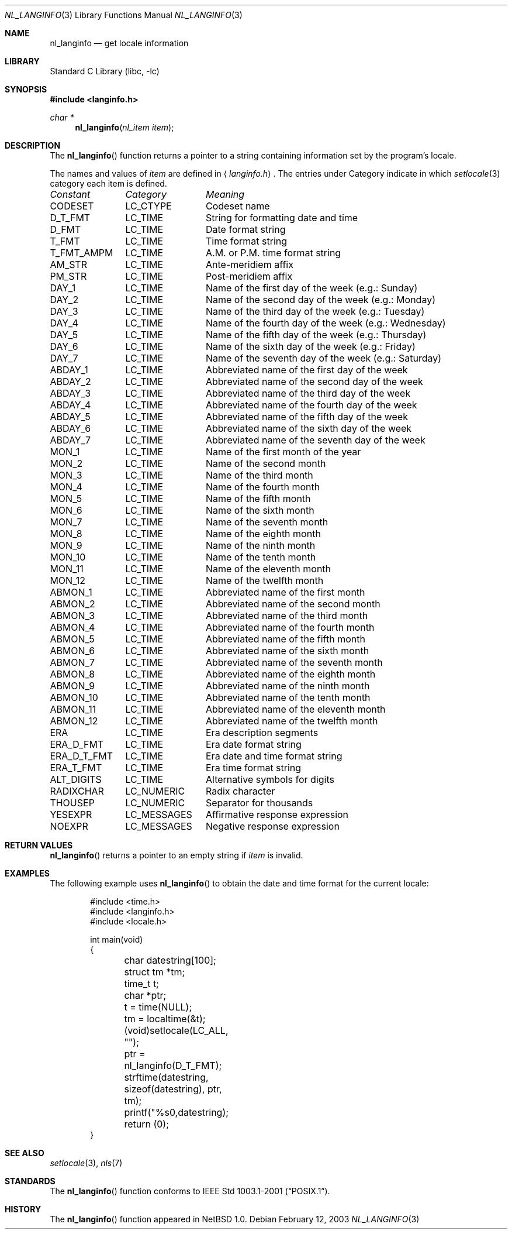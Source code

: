 .\"	$NetBSD: nl_langinfo.3,v 1.13 2004/01/24 16:58:54 wiz Exp $
.\"
.\" Written by J.T. Conklin <jtc@NetBSD.org>.
.\" Public domain.
.\"
.Dd February 12, 2003
.Dt NL_LANGINFO 3
.Os
.Sh NAME
.Nm nl_langinfo
.Nd get locale information
.Sh LIBRARY
.Lb libc
.Sh SYNOPSIS
.In langinfo.h
.Ft char *
.Fn nl_langinfo "nl_item item"
.Sh DESCRIPTION
The
.Fn nl_langinfo
function returns a pointer to a string containing information
set by the program's locale.
.Pp
The names and values of
.Fa item
are defined in
.Aq Pa langinfo.h .
The entries under Category indicate in which
.Xr setlocale 3
category each item is defined.
.sp
.nf
.ta \w'ERA_D_T_FMT'u+1n +\w'LC_MESSAGES'u+1n +\w'Name of the third day of the week (e.g.: Tuesday)'u
\fIConstant\fP	\fICategory\fP	\fIMeaning\fP
.ta \w'ERA_D_T_FMT'u+1n +\w'LC_MESSAGES'u+1n +\w'Name of the third day of the week (e.g.: Tuesday)'u+1nC
.sp 5p
CODESET	LC_CTYPE	Codeset name
D_T_FMT	LC_TIME	String for formatting date and time
D_FMT	LC_TIME	Date format string
T_FMT	LC_TIME	Time format string
T_FMT_AMPM	LC_TIME	A.M. or P.M. time format string
AM_STR	LC_TIME	Ante-meridiem affix
PM_STR	LC_TIME	Post-meridiem affix
DAY_1	LC_TIME	Name of the first day of the week (e.g.: Sunday)
DAY_2	LC_TIME	Name of the second day of the week (e.g.: Monday)
DAY_3	LC_TIME	Name of the third day of the week (e.g.: Tuesday)
DAY_4	LC_TIME	Name of the fourth day of the week (e.g.: Wednesday)
DAY_5	LC_TIME	Name of the fifth day of the week (e.g.: Thursday)
DAY_6	LC_TIME	Name of the sixth day of the week (e.g.: Friday)
DAY_7	LC_TIME	Name of the seventh day of the week (e.g.: Saturday)
ABDAY_1	LC_TIME	Abbreviated name of the first day of the week
ABDAY_2	LC_TIME	Abbreviated name of the second day of the week
ABDAY_3	LC_TIME	Abbreviated name of the third day of the week
ABDAY_4	LC_TIME	Abbreviated name of the fourth day of the week
ABDAY_5	LC_TIME	Abbreviated name of the fifth day of the week
ABDAY_6	LC_TIME	Abbreviated name of the sixth day of the week
ABDAY_7	LC_TIME	Abbreviated name of the seventh day of the week
MON_1	LC_TIME	Name of the first month of the year
MON_2	LC_TIME	Name of the second month
MON_3	LC_TIME	Name of the third month
MON_4	LC_TIME	Name of the fourth month
MON_5	LC_TIME	Name of the fifth month
MON_6	LC_TIME	Name of the sixth month
MON_7	LC_TIME	Name of the seventh month
MON_8	LC_TIME	Name of the eighth month
MON_9	LC_TIME	Name of the ninth month
MON_10	LC_TIME	Name of the tenth month
MON_11	LC_TIME	Name of the eleventh month
MON_12	LC_TIME	Name of the twelfth month
ABMON_1	LC_TIME	Abbreviated name of the first month
ABMON_2	LC_TIME	Abbreviated name of the second month
ABMON_3	LC_TIME	Abbreviated name of the third month
ABMON_4	LC_TIME	Abbreviated name of the fourth month
ABMON_5	LC_TIME	Abbreviated name of the fifth month
ABMON_6	LC_TIME	Abbreviated name of the sixth month
ABMON_7	LC_TIME	Abbreviated name of the seventh month
ABMON_8	LC_TIME	Abbreviated name of the eighth month
ABMON_9	LC_TIME	Abbreviated name of the ninth month
ABMON_10	LC_TIME	Abbreviated name of the tenth month
ABMON_11	LC_TIME	Abbreviated name of the eleventh month
ABMON_12	LC_TIME	Abbreviated name of the twelfth month
ERA	LC_TIME	Era description segments
ERA_D_FMT	LC_TIME	Era date format string
ERA_D_T_FMT	LC_TIME	Era date and time format string
ERA_T_FMT	LC_TIME	Era time format string
ALT_DIGITS	LC_TIME	Alternative symbols for digits
RADIXCHAR	LC_NUMERIC	Radix character
THOUSEP	LC_NUMERIC	Separator for thousands
YESEXPR	LC_MESSAGES	Affirmative response expression
NOEXPR	LC_MESSAGES	Negative response expression
.\" CRNCYSTR	LC_MONETARY	Local currency symbol
.fi
.Sh RETURN VALUES
.Fn nl_langinfo
returns a pointer to an empty string if
.Fa item
is invalid.
.Sh EXAMPLES
The following example uses
.Fn nl_langinfo
to obtain the date and time format for the current locale:
.Pp
.Bd -literal -offset indent
#include <time.h>
#include <langinfo.h>
#include <locale.h>

int main(void)
{
	char datestring[100];
	struct tm *tm;
	time_t t;
	char *ptr;

	t = time(NULL);
	tm = localtime(&t);
	(void)setlocale(LC_ALL, "");
	ptr = nl_langinfo(D_T_FMT);
	strftime(datestring, sizeof(datestring), ptr, tm);
	printf("%s\n",datestring);
	return (0);
}
.Ed
.\" .Pp
.\" The following example uses
.\" .Fn nl_langinfo
.\" to obtain the setting of the currency symbol for the current locale:
.\" .Pp
.\" .Bd
.\" 	#include <langinfo.h>
.\" 	#include <locale.h>
.\" 	int main(void)
.\" 	{
.\" 		char *ptr;
.\" 		(void)setlocale(LC_ALL, "");
.\" 		ptr = nl_langinfo(CRNCYSTR);
.\" 		printf("%s", ptr);
.\" 	}
.\" .Ed
.Sh SEE ALSO
.Xr setlocale 3 ,
.Xr nls 7
.Sh STANDARDS
The
.Fn nl_langinfo
function conforms to
.St -p1003.1-2001 .
.Sh HISTORY
The
.Fn nl_langinfo
function appeared in
.Nx 1.0 .
